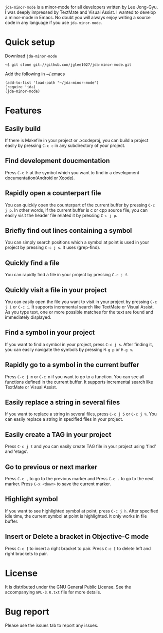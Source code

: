 =jda-minor-mode= is a minor-mode for all developers written by Lee
Jong-Gyu.  I was deeply impressed by TextMate and Visual Assist. I
wanted to develop a minor-mode in Emacs. No doubt you will always
enjoy writing a source code in any language if you use
=jda-minor-mode=.

* Quick setup
  Download =jda-minor-mode=
  : ~$ git clone git://github.com/jglee1027/jda-minor-mode.git

  Add the following in ~/.emacs
  : (add-to-list 'load-path "~/jda-minor-mode")
  : (require 'jda)
  : (jda-minor-mode)

* Features
** Easily build
   If there is Makefile in your project or .xcodeproj, you can build a
   project easily by pressing =C-c c= in any subdirectory of your
   project.

** Find development doucmentation
   Press =C-c h= at the symbol which you want to find in a development
   documentation(Android or Xcode).

** Rapidly open a counterpart file
   You can quickly open the counterpart of the current buffer by
   pressing =C-c j p=. In other words, if the current buffer is c or
   cpp source file, you can easily visit the header file related it by
   pressing =C-c j p=.

** Briefly find out lines containing a symbol
   You can simply search positions which a symbol at point is used in
   your project by pressing =C-c j s=. It uses (grep-find).

** Quickly find a file
   You can rapidly find a file in your project by pressing =C-c j f=.

** Quickly visit a file in your project
   You can easily open the file you want to visit in your project by
   pressing =C-c j i= or =C-c i=. It supports incremental search like
   TextMate or Visual Assist. As you type text, one or more possible
   matches for the text are found and immediately displayed.

** Find a symbol in your project
   If you want to find a symbol in your project, press =C-c j s=.
   After finding it, you can easily navigate the symbols by pressing
   =M-g p= or =M-g n=.
   
** Rapidly go to a symbol in the current buffer
   Press =C-c j m= or =C-c m= if you want to go to a function. You can
   see all functions defined in the current buffer. It supports
   incremental search like TextMate or Visual Assist.

** Easily replace a string in several files
   If you want to replace a string in several files, press =C-c j 5=
   or =C-c j %=. You can easily replace a string in specified files in
   your project.

** Easily create a TAG in your project
   Press =C-c j t= and you can easily create TAG file in your project
   using 'find' and 'etags'.
   
** Go to previous or next marker
   Press =C-c ,= to go to the previous marker and Press =C-c .= to go
   to the next marker.
   Press =C-x <down>= to save the current marker.
   
** Highlight symbol
   If you want to see highlighted symbol at point, press =C-c j h=.
   After specified idle time, the current symbol at point is
   highlighted.  It only works in file buffer.
   
** Insert or Delete a bracket in Objective-C mode
   Press =C-c ]= to insert a right bracket to pair.
   Press =C-c [= to delete left and right brackets to pair.
   
* License
  It is distributed under the GNU General Public License.
  See the accompanying =GPL-3.0.txt= file for more details.

* Bug report
  Please use the issues tab to report any issues.
